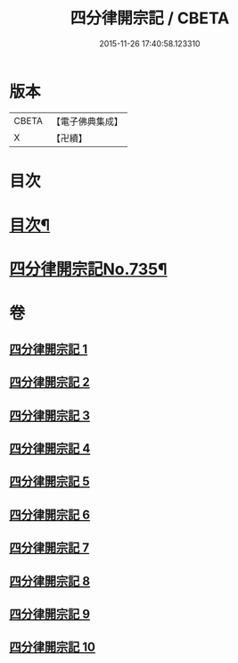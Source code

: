 #+TITLE: 四分律開宗記 / CBETA
#+DATE: 2015-11-26 17:40:58.123310
* 版本
 |     CBETA|【電子佛典集成】|
 |         X|【卍續】    |

* 目次
* [[file:KR6k0165_001.txt::001-0333a2][目次¶]]
* [[file:KR6k0165_001.txt::0333c1][四分律開宗記No.735¶]]
* 卷
** [[file:KR6k0165_001.txt][四分律開宗記 1]]
** [[file:KR6k0165_002.txt][四分律開宗記 2]]
** [[file:KR6k0165_003.txt][四分律開宗記 3]]
** [[file:KR6k0165_004.txt][四分律開宗記 4]]
** [[file:KR6k0165_005.txt][四分律開宗記 5]]
** [[file:KR6k0165_006.txt][四分律開宗記 6]]
** [[file:KR6k0165_007.txt][四分律開宗記 7]]
** [[file:KR6k0165_008.txt][四分律開宗記 8]]
** [[file:KR6k0165_009.txt][四分律開宗記 9]]
** [[file:KR6k0165_010.txt][四分律開宗記 10]]

